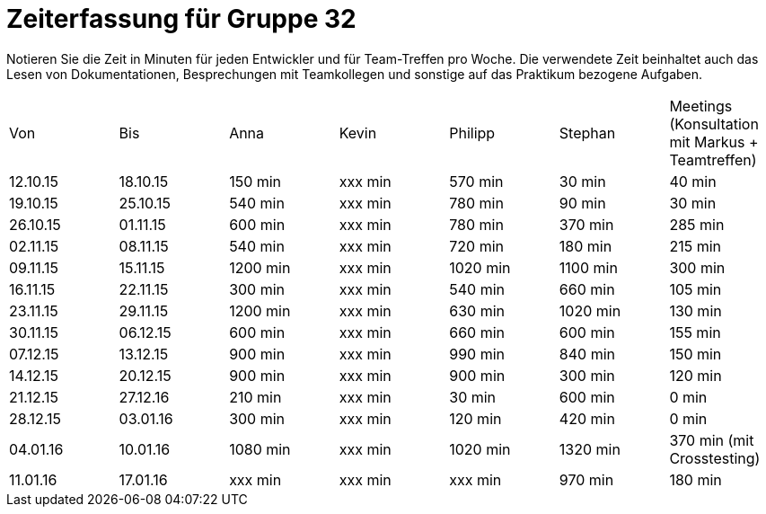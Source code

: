 = Zeiterfassung für Gruppe 32

Notieren Sie die Zeit in Minuten für jeden Entwickler und für Team-Treffen pro Woche.
Die verwendete Zeit beinhaltet auch das Lesen von Dokumentationen, Besprechungen mit Teamkollegen und sonstige auf das Praktikum bezogene Aufgaben.

// See http://asciidoctor.org/docs/user-manual/#tables
[option="headers"]
|===
|Von |Bis |Anna |Kevin |Philipp |Stephan |Meetings (Konsultation mit Markus + Teamtreffen)
|12.10.15   |18.10.15   |150 min    |xxx min    |570 min    |30 min    |40 min
|19.10.15   |25.10.15   |540 min    |xxx min    |780 min    |90 min    |30 min
|26.10.15   |01.11.15   |600 min    |xxx min    |780 min    |370 min    |285 min
|02.11.15   |08.11.15   |540 min    |xxx min    |720 min    |180 min    |215 min
|09.11.15   |15.11.15   |1200 min    |xxx min    |1020 min    |1100 min    |300 min
|16.11.15   |22.11.15   |300 min    |xxx min    |540 min    |660 min    |105 min
|23.11.15   |29.11.15   |1200 min    |xxx min    |630 min    |1020 min    |130 min
|30.11.15   |06.12.15   |600 min    |xxx min    |660 min    |600 min    |155 min
|07.12.15   |13.12.15   |900 min    |xxx min    |990 min    |840 min    |150 min
|14.12.15   |20.12.15   |900 min    |xxx min    |900 min    |300 min    |120 min
|21.12.15   |27.12.16   |210 min    |xxx min    |30 min    |600 min    |0 min
|28.12.15   |03.01.16   |300 min    |xxx min    |120 min    |420 min    |0 min
|04.01.16   |10.01.16   |1080 min    |xxx min    |1020 min    |1320 min    |370 min (mit Crosstesting)
|11.01.16   |17.01.16   |xxx min    |xxx min    |xxx min    |970 min    |180 min
|===
